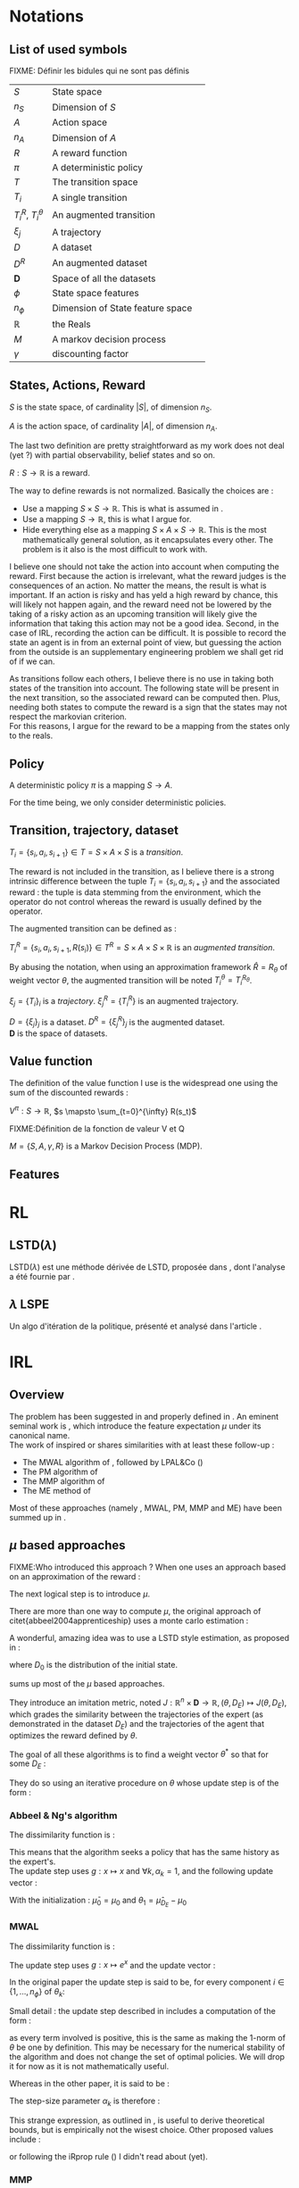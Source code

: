 #+LATEX_HEADER: \usepackage{amsmath}
#+LATEX_HEADER: \usepackage{amsthm}
#+LaTeX_HEADER: \newtheorem{definition}{Definition}
#+LaTeX_HEADER: \usepackage{natbib}

* Notations
** List of used symbols
   FIXME: Définir les bidules qui ne sont pas définis

   | $S$                  | State space                      | \ref{S.def}   |
   | $n_S$                | Dimension of $S$                 | \ref{S.def}   |
   | $A$                  | Action space                     | \ref{A.def}   |
   | $n_A$                | Dimension of $A$                 | \ref{A.def}   |
   | $R$                  | A reward function                | \ref{R.def}   |
   | $\pi$                | A deterministic policy           | \ref{pi.def}  |
   | $T$                  | The transition space             | \ref{Ti.def}  |
   | $T_i$                | A single transition              | \ref{Ti.def}  |
   | $T_i^R$, $T_i^\theta$ | An augmented transition          | \ref{TiR.def} |
   | $\xi_j$              | A trajectory                     | \ref{xi.def}  |
   | $D$                  | A dataset                        | \ref{D.def}   |
   | $D^R$                | An augmented dataset             | \ref{D.def}   |
   | $\mathbf{D}$         | Space of all the datasets        | \ref{D.def}   |
   | $\phi$               | State space features             |               |
   | $n_\phi$             | Dimension of State feature space |               |
   | $\mathbb{R}$         | the Reals                        |               |
   | $M$                  | A markov decision process        |               |
   | $\gamma$             | discounting factor               |               |
** States, Actions, Reward
  #+begin_definition
  \label{S.def}
  $S$ is the state space, of cardinality $|S|$, of dimension $n_S$.
  #+end_definition
  
  #+begin_definition
  \label{A.def}
  $A$ is the action space, of cardinality $|A|$, of dimension $n_A$.
  #+end_definition

  The last two definition are pretty straightforward as my work does not deal (yet ?) with partial observability, belief states and so on.

  #+begin_definition
  \label{R.def}
  $R : S\rightarrow \mathbb{R}$ is a reward.
  #+end_definition

  The way to define rewards is not normalized. Basically the choices are :
  - Use a mapping $S\times S \rightarrow \mathbb{R}$. This is what is assumed in \cite{ng1999policy}.
  - Use a mapping $S \rightarrow \mathbb{R}$, this is what I argue for.
  - Hide everything else as a mapping $S\times A \times S\rightarrow \mathbb{R}$. This is the most mathematically general solution, as it encapsulates every other. The problem is it also is the most difficult to work with.

    
  I believe one should not take the action into account when computing the reward. First because the action is irrelevant, what the reward judges is the consequences of an action. No matter the means, the result is what is important. If an action is risky and has yeld a high reward by chance, this will likely not happen again, and the reward need not be lowered by the taking of a risky action as an upcoming transition will likely give the information that taking this action may not be a good idea. Second, in the case of IRL, recording the action can be difficult. It is possible to record the state an agent is in from an external point of view, but guessing the action from the outside is an supplementary engineering problem we shall get rid of if we can.\\

  
  As transitions follow each others, I believe there is no use in taking both states of the transition into account. The following state will be present in the next transition, so the associated reward can be computed then. Plus, needing both states to compute the reward is a sign that the states may not respect the markovian criterion.\\

  For this reasons, I argue for the reward to be a mapping from the states only to the reals.

** Policy
   #+begin_definition
   \label{pi.def}
   A deterministic policy $\pi$ is a mapping $S\rightarrow A$.
   #+end_definition

   For the time being, we only consider deterministic policies.
** Transition, trajectory, dataset
  #+begin_definition
  \label{Ti.def}
  $T_i = \{s_i,a_i,s_{i+1}\}\in T = S\times A\times S$ is a /transition/.
  #+end_definition

  The reward is not included in the transition, as I believe there is a strong intrinsic difference between the tuple $T_i = \{s_i,a_i,s_{i+1}\}$ and the associated reward : the tuple is data stemming from the environment, which the operator do not control whereas the reward is usually defined by the operator.

   The augmented transition can be defined as :

  #+begin_definition
  \label{TiR.def}
  $T^R_i = \{s_i,a_i,s_{i+1},R(s_i)\}\in T^R = S\times A\times S \times \mathbb{R}$ is an /augmented transition/.
  #+end_definition

  By abusing the notation, when using an approximation framework $\hat R = R_\theta$ of weight vector $\theta$, the augmented transition will be noted $T^\theta_i = T^{R_\theta}_i$.
  
 
  #+begin_definition
  \label{xi.def}
  $\xi_j = \{T_i\}_i$ is a /trajectory/. $\xi_j^R = \{T_i^R\}$ is an augmented trajectory.
  #+end_definition

  #+begin_definition
  \label{D.def}
  $D = \{\xi_j\}_j$ is a dataset. $D^R= \{\xi_j^R\}_j$ is the augmented dataset. \\ 
  $\mathbf{D}$ is the space of datasets.
  #+end_definition
** Value function
   The definition of the value function I use is the widespread one using the sum of the discounted rewards :
   
   #+begin_definition
   $V^{\pi} : S\rightarrow \mathbb{R}$, $s \mapsto \sum_{t=0}^{\infty} R(s_t)$
   #+end_definition
  FIXME:Définition de la fonction de valeur V et Q
  

  #+begin_definition
  $M = \{S,A,\gamma,R\}$ is a Markov Decision Process (MDP).
  #+end_definition

** Features   
* RL
** LSTD($\lambda$)
   LSTD($\lambda$) est une méthode dérivée de LSTD, proposée dans \citep{boyan2002technical}, dont l'analyse a été fournie par \citep{nedic2003least}.
** $\lambda$ LSPE
   Un algo d'itération de la politique, présenté et analysé dans l'article \citep{nedic2003least}.
* IRL
** Overview
  The problem has been suggested in \cite{russell1998learning} and properly defined in \cite{ng2000algorithms}. An eminent seminal work is \cite{abbeel2004apprenticeship}, which introduce the feature expectation $\mu$ under its canonical name.\\

  The work of \cite{abbeel2004apprenticeship} inspired or shares similarities with at least these follow-up :
  - The MWAL algorithm of \cite{syed2008game}, followed by LPAL&Co (\cite{syed2008game})
  - The PM algorithm of \cite{neu2007apprenticeship}
  - The MMP algorithm of \cite{ratliff2006maximum}
  - The ME method of \cite{ziebart2008maximum}
        
  Most of these approaches (namely \citep{abbeel2004apprenticeship}, MWAL, PM, MMP and ME) have been summed up in \citep{neu2009training}.

** $\mu$ based approaches
   

   FIXME:Who introduced this approach ?
   When one uses an approach based on an approximation of the reward :
   \begin{equation}
   \hat R(s) = \theta^T \psi(s)
   \end{equation}
   The next logical step is to introduce $\mu$.
   \begin{equation}
   \mu(s) = FIXME:Copier la def depuis mes slides
   \end{equation}
   
   There are more than one way to compute $\mu$, the original approach of citet{abbeel2004apprenticeship} uses a monte carlo estimation :
   \begin{equation}
   \hat \mu_\pi = \sum_{\xi_j\in D_\pi} \sum_{s_i\in T_i\in \xi_j} \gamma^i\phi(s_i)
   \end{equation}
   
   A wonderful, amazing idea was to use a LSTD style estimation, as proposed in \citep{klein2011batch} :
   \begin{eqnarray}
   \hat \mu_\pi(s) = E\left[\left.\omega^T \psi(s_0)\right|s_0 \in D_0\right]\\
   \omega = LSTD_\psi( D^\phi_\pi )
   \end{eqnarray}
   where $D_0$ is the distribution of the initial state.

   \cite{neu2009training} sums up most of the $\mu$ based approaches.
   
   They introduce an imitation metric, noted $J : \mathbb{R}^n\times \mathbf{D} \rightarrow \mathbb{R}, (\theta, D_E) \mapsto J(\theta, D_E)$, which grades the similarity between the trajectories of the expert (as demonstrated in the dataset $D_E$) and the trajectories of the agent that optimizes the reward defined by $\theta$.

   The goal of all these algorithms is to find a weight vector $\theta^*$ so that for some $D_E$ :
   \begin{equation}
   \theta^* = \arg\min_\theta J(\theta,D_E)
   \end{equation}

   They do so using an iterative procedure on $\theta$ whose update step is of the form :
   \begin{equation}
   \theta_{k+1} = g(g^{-1}(\theta_k) + \alpha_k\Delta_k)
   \end{equation}

*** Abbeel & Ng's algorithm
    
    The dissimilarity function is :
    \begin{equation}
    J(\theta, D_E) = ||\hat \mu_{D_E} - \hat \mu_\theta||_2
    \end{equation}

    This means that the algorithm seeks a policy that has the same history as the expert's.\\

    The update step uses $g : x\mapsto x$ and $\forall k, \alpha_k=1$, and the following update vector : 
    \begin{eqnarray}
    \Delta_k = \beta_k(\hat\mu_E(s_0) - \hat\mu_{\theta_k}) - \beta_k\theta_k\\
    \textrm{with: } \beta_k = {(\hat\mu_{\theta_k}-\bar\mu_{k-1})^T(\hat\mu_E-\bar\mu_{k-1})\over(\hat\mu_{\theta_k}-\bar\mu_{k-1})^T(\hat\mu_{\theta_k}-\bar\mu_{k-1})}\\
    \textrm{and: } \bar\mu_k = \bar\mu_{k-1} + \beta_k(\hat\mu_{\theta_k}-\bar\mu_{k-1})
    \end{eqnarray}

    With the initialization : $\bar\mu_0 = \mu_0$ and $\theta_1 = \hat\mu_{D_E} - \mu_0$

*** MWAL
    
    The dissimilarity function is : 
    \begin{equation}
    J(\theta, D_E ) = \theta^T(\hat \mu_\theta - \hat \mu_{D_E})
    \end{equation}

    The update step uses $g : x\mapsto e^x$ and the update vector :
    \begin{equation}
    \Delta_k = \hat \mu_{D_E} - \hat \mu_\theta
    \end{equation}

    In the original paper the update step is said to be, for every component $i \in \{1,\dots,n_\phi\}$ of $\theta_k$: 
    \begin{eqnarray}
    \theta_{k+1}^i &=&  \theta_k^i exp\left(ln\left(\left(1+\sqrt{2ln(n_\phi)\over k}\right)^{-1}\right){((1-\gamma)(\hat \mu_\theta -  \hat \mu_{D_E})+2)\over 4}\right)\\
    \theta_{k+1}^i &=&  \theta_k^i exp\left(-ln\left(1+\sqrt{2ln(n_\phi)\over k}\right){((1-\gamma)(\hat \mu_\theta -  \hat \mu_{D_E})+2)\over 4}\right)\\
    \theta_{k+1}^i &=&  \theta_k^i exp\left(ln\left(1+\sqrt{2ln(n_\phi)\over k}\right){((1-\gamma)(\hat \mu_{D_E} - \hat \mu_\theta)+2)\over 4}\right)\\
    \theta_{k+1}^i &=&  \theta_k^i exp\left(ln\left(1+\sqrt{2ln(n_\phi)\over k}\right){1-\gamma\over 4}(\hat \mu_{D_E} - \hat \mu_\theta)+{2\over 4}\right)\\
    \end{eqnarray}
   
    Small detail : the update step described in \cite{syed2008game} includes a computation  of the form :
    \begin{equation}
    \theta_k^i = {W^i\over \sum\limits_i^{n_\phi}W^i}
    \end{equation}
    as every term involved is positive, this is the same as making the $1$-norm of $\theta$ be one by definition. This may be necessary for the numerical stability of the algorithm and does not change the set of optimal policies. We will drop it for now as it is not mathematically useful.
  
    Whereas in the other paper, it is said to be :
    \begin{eqnarray}
    \theta_{k+1} &=& g(g^{-1}(\theta_k) + \alpha_k\Delta_k)\\
    \theta_{k+1} &=& exp(ln(\theta_k) + \alpha_k(\hat \mu_{D_E} - \hat \mu_\theta))
    \end{eqnarray}

    The step-size parameter $\alpha_k$ is therefore : 
    \begin{equation}
    \alpha_k = ln\left(1+\sqrt{2ln(n_\phi)\over k}\right){1-\gamma\over 4} + {1\over 2(\hat \mu_{D_E} - \hat \mu_\theta)}
    \end{equation}
    
    This strange expression, as outlined in \cite{neu2009training}, is useful to derive theoretical bounds, but is empirically not the wisest choice. Other proposed values include :
    \begin{eqnarray}
    \alpha_k &=& {1\over k}\\
    \alpha_k &=& \alpha \in \mathbb{R}\\
    \alpha_k &=& {1\over \sqrt{k}}\\
    \end{eqnarray}
    or following the iRprop rule (\cite{igel2000improving}) I didn't read about (yet).

*** MMP
    The max-margin planning algorithm has been introduced in \cite{ratliff2006maximum}.

    I did not check (as I did for the previous methods) that \cite{neu2009training}'s formulation was correct, as \cite{ratliff2006maximum}'s writing is extremely confusing and imprecise.

    The dissimilarity function is : 
    \begin{equation}
    HERE
    \end{equation}
** Other approaches

   \cite{ramachandran2007bayesian} is a bayesian approach. Although I didn't chek it exactly, it seems to share a lot with \cite{chajewska2001learning}. 
* Non IRL approaches to Task Transfer, Apprenticeship Learning and Learning from Demonstration

* Things to do :
** TODO Reread ng2000algorithms and russel1998learning to know when the idea of $\mu$ was first introduced
** TODO Make a dependency graph on the notions and explain them in the right order
* Open questions
  - Can the LPAL, MWAL-PI, MWAL-VI and MWAL-Dual algorithms of \cite{syed2008apprenticeship} be expressed in the framework of \cite{neu2009training} ?
  - How does \cite{ratliff2007boosting} relates to \cite{neu2009training} ?
  - Is it possibl to plug Thm1 (lambda alpha) in \cite{ramachandran2007bayesian}
  - Can \cite{ramachandran2007bayesian} be expressend in the framework of \cite{syed2008apprenticeship} ?
  - What is the exact relationship between \cite{chajewska2001learning} and \cite{ramachandran2007bayesian} ?
   \bibliographystyle{plainnat}
   \bibliography{../Biblio/Biblio.bib}
